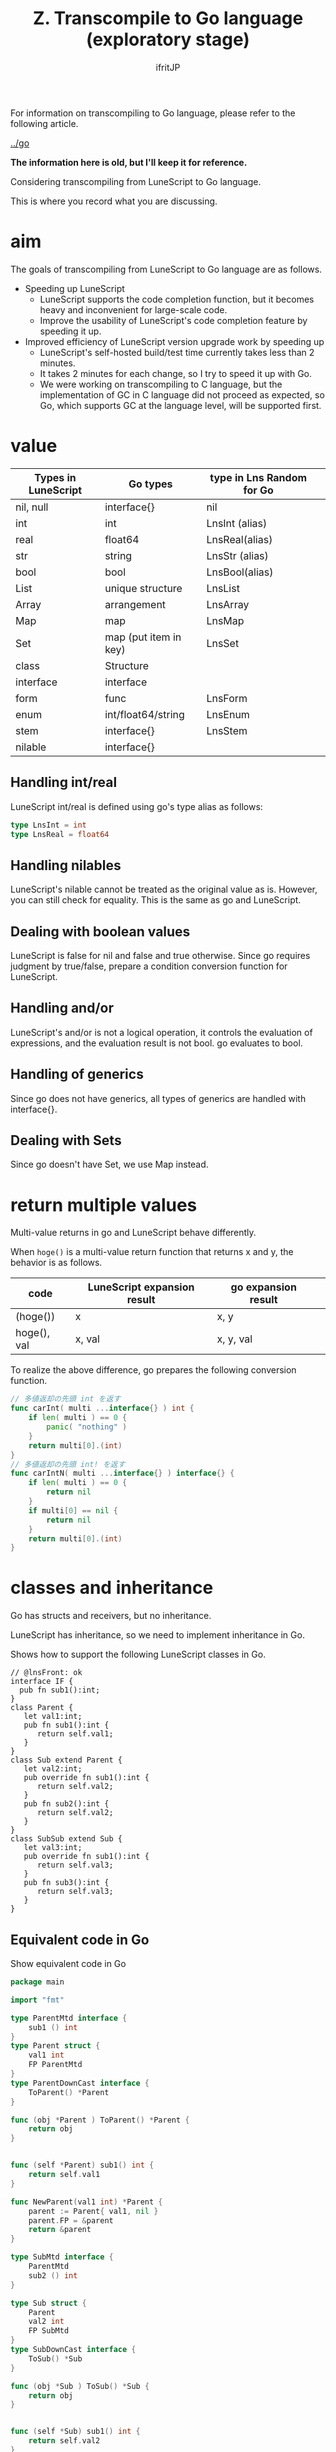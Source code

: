 #+TITLE: Z. Transcompile to Go language (exploratory stage)
# -*- coding:utf-8 -*-
#+AUTHOR: ifritJP
#+STARTUP: nofold
#+OPTIONS: ^:{}
#+HTML_HEAD: <link rel="stylesheet" type="text/css" href="org-mode-document.css" />

For information on transcompiling to Go language, please refer to the following article.

[[../go]]

*The information here is old, but I'll keep it for reference.*

Considering transcompiling from LuneScript to Go language.

This is where you record what you are discussing.


* aim

The goals of transcompiling from LuneScript to Go language are as follows.
- Speeding up LuneScript
  - LuneScript supports the code completion function, but it becomes heavy and inconvenient for large-scale code.
  - Improve the usability of LuneScript's code completion feature by speeding it up.
- Improved efficiency of LuneScript version upgrade work by speeding up
  - LuneScript's self-hosted build/test time currently takes less than 2 minutes.
  - It takes 2 minutes for each change, so I try to speed it up with Go.
  - We were working on transcompiling to C language, but the implementation of GC in C language did not proceed as expected, so Go, which supports GC at the language level, will be supported first.


* value
|-|-|-|
| Types in LuneScript | Go types | type in Lns Random for Go | 
|-+-+-|
| nil, null | interface{} | nil | 
| int | int | LnsInt (alias) | 
| real | float64 | LnsReal(alias) | 
| str | string | LnsStr (alias) | 
| bool | bool | LnsBool(alias) | 
| List | unique structure | LnsList | 
| Array | arrangement | LnsArray | 
| Map | map | LnsMap | 
| Set | map (put item in key) | LnsSet | 
| class | Structure | 
| interface | interface | 
| form | func | LnsForm | 
| enum | int/float64/string | LnsEnum | 
| stem | interface{} | LnsStem | 
| nilable | interface{} | 


** Handling int/real

LuneScript int/real is defined using go's type alias as follows:
#+BEGIN_SRC go
type LnsInt = int
type LnsReal = float64
#+END_SRC



** Handling nilables

LuneScript's nilable cannot be treated as the original value as is. However, you can still check for equality. This is the same as go and LuneScript.


** Dealing with boolean values

LuneScript is false for nil and false and true otherwise. Since go requires judgment by true/false, prepare a condition conversion function for LuneScript.


** Handling and/or

LuneScript's and/or is not a logical operation, it controls the evaluation of expressions, and the evaluation result is not bool. go evaluates to bool.


** Handling of generics

Since go does not have generics, all types of generics are handled with interface{}.


** Dealing with Sets

Since go doesn't have Set, we use Map instead.


* return multiple values

Multi-value returns in go and LuneScript behave differently.

When =hoge()= is a multi-value return function that returns x and y, the behavior is as follows.
|-|-|-|
| code | LuneScript expansion result | go expansion result | 
|-+-+-|
| (hoge()) | x | x, y | 
| hoge(), val | x, val | x, y, val | 

To realize the above difference, go prepares the following conversion function.
#+BEGIN_SRC go
// 多値返却の先頭 int を返す
func carInt( multi ...interface{} ) int {
    if len( multi ) == 0 {
        panic( "nothing" )
    }
    return multi[0].(int)
}
// 多値返却の先頭 int! を返す
func carIntN( multi ...interface{} ) interface{} {
    if len( multi ) == 0 {
        return nil
    }
    if multi[0] == nil {
        return nil
    }
    return multi[0].(int)
}
#+END_SRC



* classes and inheritance

Go has structs and receivers, but no inheritance.

LuneScript has inheritance, so we need to implement inheritance in Go.

Shows how to support the following LuneScript classes in Go.
#+BEGIN_SRC lns
// @lnsFront: ok
interface IF {
  pub fn sub1():int;
}
class Parent {
   let val1:int;
   pub fn sub1():int {
      return self.val1;
   }
}
class Sub extend Parent {
   let val2:int;
   pub override fn sub1():int {
      return self.val2;
   }
   pub fn sub2():int {
      return self.val2;
   }
}
class SubSub extend Sub {
   let val3:int;
   pub override fn sub1():int {
      return self.val3;
   }
   pub fn sub3():int {
      return self.val3;
   }
}
#+END_SRC



** Equivalent code in Go

Show equivalent code in Go
#+BEGIN_SRC go
package main

import "fmt"

type ParentMtd interface {
    sub1 () int
}
type Parent struct {
    val1 int
    FP ParentMtd
}
type ParentDownCast interface {
    ToParent() *Parent
}

func (obj *Parent ) ToParent() *Parent {
    return obj
}


func (self *Parent) sub1() int {
    return self.val1
}

func NewParent(val1 int) *Parent {
    parent := Parent{ val1, nil }
    parent.FP = &parent
    return &parent
}

type SubMtd interface {
    ParentMtd
    sub2 () int
}

type Sub struct {
    Parent
    val2 int
    FP SubMtd
}
type SubDownCast interface {
    ToSub() *Sub
}

func (obj *Sub ) ToSub() *Sub {
    return obj
}


func (self *Sub) sub1() int {
    return self.val2
}
func (self *Sub) sub2() int {
    return self.val2
}

func newSub(val1,val2 int) *Sub {
    sub := Sub{ Parent{ val1, nil }, val2, nil }
    sub.Parent.FP = &sub
    sub.FP = &sub
    return &sub
}


type SubSubMtd interface {
    SubMtd
    sub3 () int
}

type SubSub struct {
    Sub
    val3 int
    FP SubSubMtd
}
type SubSubDownCast interface {
    ToSubSub() *SubSub
}

func (obj *SubSub ) ToSubSub() *SubSub {
    return obj
}
func (obj *SubSub ) ToSub() *Sub {
    return &obj.Sub
}

func (self *SubSub) sub1() int {
    return self.val3
}
func (self *SubSub) sub2() int {
    return self.Sub.sub2()
}
func (self *SubSub) sub3() int {
    return self.val3
}


func newSubSub(val1,val2,val3 int) *SubSub {
    subsub := SubSub{ Sub{ Parent{ val1, nil }, val2, nil }, val3, nil }
    subsub.Parent.FP = &subsub
    subsub.Sub.FP = &subsub
    subsub.FP = &subsub
    return &subsub
}

func testParent( obj *Parent ) {
    fmt.Println( obj.FP.sub1() )
}

func testSub( mess string, obj *Sub ) {
    fmt.Println( mess, obj.FP.sub1(), obj.FP.sub2() )
}

func testCast( obj *Parent ) {
    cast, ok := obj.FP.(SubDownCast)
    if ok {
        testSub( "cast", cast.ToSub() )
    } else {
        fmt.Println( "cast NG" )
    }
    
}

func Lns_init() {
    subsub := newSubSub( 1, 2, 3 )
    fmt.Println( subsub.val1, subsub.val2, subsub.val3 )
    fmt.Println( subsub.FP.sub1(), subsub.FP.sub2(), subsub.FP.sub3() )
    testSub( "subsub.Sub", &subsub.Sub )
    testParent( &subsub.Parent )
    testCast( &subsub.Parent )

    sub := newSub( 1, 2 )
    testSub( "sub", sub )
    testParent( &sub.Parent )
    testCast( &sub.Parent )

    testCast( NewParent( 1 ) )
}
#+END_SRC



** Inheritance implementation method


*** Parent class

First, we will explain the Parent class.
#+BEGIN_SRC lns
// @lnsFront: ok
class Parent {
   let val1:int;
   pub fn sub1():int {
      return self.val1;
   }
}
#+END_SRC



**** data structure

Define the following structure and interface to represent the Parent class.
#+BEGIN_SRC go
type ParentMtd interface {
    sub1 () int
}
type Parent struct {
    val1 int
    FP ParentMtd
}
type ParentDownCast interface {
    ToParent() *Parent
}
func (obj *Parent ) ToParent() *Parent {
    return obj
}
#+END_SRC

- The ParentMtd interface is responsible for
  - Define a method in the Parent class
  - Express the morphism of the Parent class
- A Parent struct has a member and a ParentMtd
- ParentDownCast is defined per class for downcasting


**** method

Define the following receiver function to represent the method of the Parent class.
#+BEGIN_SRC go
func (self *Parent) sub1() int {
    return self.val1
}
#+END_SRC



**** constructor

Define the following as a constructor of Parent class.
#+BEGIN_SRC go
func NewParent(val1 int) *Parent {
    super := &Parent{ val1, nil }
    super.FP = super
    return super
}
#+END_SRC


This constructor does the following:
- member initialization
- FP settings


**** How to use the Parent class

Parent is used like this:
#+BEGIN_SRC go
parent := NewParent( 1 )
print( parent.FP.sub1() )
#+END_SRC


When calling a method, always call it through the FP interface.


*** Sub class

Describe the Sub class.
#+BEGIN_SRC lns
// @lnsFront: skip
class Sub extend Parent {
   let val2:int;
   pub override fn sub1():int {
      return self.val2;
   }
   pub fn sub2():int {
      return self.val2;
   }
}
#+END_SRC



**** data structure

Define the following structure and interface to represent the Sub class.
#+BEGIN_SRC go
type SubMtd interface {
    ParentMtd
    sub2 () int
}
type Sub struct {
    Parent
    val2 int
    FP SubMtd
}
type SubDownCast interface {
    ToSub() *Sub
}
func (obj *Sub ) ToSub() *Sub {
    return obj
}
func (obj *Sub ) ToParent() *Parent {
    return &obj.Parent
}
#+END_SRC

- The SubMtd interface declares the methods defined in Sub.
  - Do not include Parent methods
- The Sub structure declares the data of the Parent structure and the members defined in Sub.


**** method

Define the following receiver function to represent the method of the Sub class.
#+BEGIN_SRC go
func (self *Sub) sub1() int {
    return self.val2
}
func (self *Sub) sub2() int {
    return self.val2
}
#+END_SRC



**** constructor

Define the following as a constructor of Sub class.
#+BEGIN_SRC go
func newSub(val1,val2 int) *Sub {
    sub := &Sub{ Parent{ val1, nil }, val2, nil }
    sub.Parent.FP = sub
    sub.FP = sub
    return sub
}
#+END_SRC


This constructor does the following:
- member initialization
- FP settings
  - FP of super is also set here
  - Set the FP of this super to &sub instead of &super to achieve polymorphism


*** SubSub class

Describe the SubSub class.
#+BEGIN_SRC lns
// @lnsFront: skip
class SubSub extend Sub {
   let val3:int;
   pub override fn sub1():int {
      return self.val3;
   }
   pub fn sub3():int {
      return self.val3;
   }
}
#+END_SRC



**** data structure

Define the following structure and interface to represent the SubSub class.
#+BEGIN_SRC go
type SubSubMtd interface {
    SubMtd
    sub3 () int
}

type SubSub struct {
    Sub
    val3 int
    FP SubSubMtd
}
type SubSubDownCast interface {
    ToSubSub() *SubSub
}
func (obj *SubSub ) ToSubSub() *SubSub {
    return obj
}
func (obj *SubSub ) ToSub() *Sub {
    return &obj.Sub
}
func (obj *SubSub ) ToParent() *Parent {
    return &obj.Parent
}
#+END_SRC

- The SubSubMtd interface declares the methods defined by SubSub.
  - Do not include Sub methods
- The SubSub structure declares the data of the Sub structure and the members defined by SubSub.


**** method

Define the following receiver function to represent the methods of the SubSub class.
#+BEGIN_SRC go
func (self *SubSub) sub1() int {
    return self.val3
}
func (self *SubSub) sub2() int {
    return self.Sub.sub2()
}
func (self *SubSub) sub3() int {
    return self.val3
}
#+END_SRC



***** Method definition without overriding

It should be noted that the sub2() method calls =self.Sub.sub2()=.

The SubSub class does not override the sub2 method. In other words, the sub2 method of SubSub uses the method of the Sub class. So we are calling the Sub.sub2 method.


**** constructor

Define the following as a constructor of SubSub class.
#+BEGIN_SRC go
func newSubSub(val1,val2,val3 int) *SubSub {
    subsub := &SubSub{ Sub{ Parent{ val1, nil }, val2, nil }, val3, nil }
    subsub.Parent.FP = subsub
    subsub.Sub.FP = subsub
    subsub.FP = subsub
    return subsub
}
#+END_SRC


This constructor does the following:
- member initialization
- FP settings
  - Also set the FP of Parent and Sub here
  - Implement polymorphism by setting &subsub to FP of Parent and Sub


*** IF interface
#+BEGIN_SRC lns
// @lnsFront: ok
interface IF {
  pub fn sub1():int;
}
#+END_SRC



**** data structure

LuneScript's interface uses Go's interface as it is.
#+BEGIN_SRC go
interface IF {
  pub fn sub1():int;
}
#+END_SRC



*** method call

To call a method of the Parent class, do the following:
#+BEGIN_SRC go
func test(parent *Parent) int {
  print( parent.FP.sub1() )
  print( parent.sub1() )
}  
#+END_SRC



**** Difference between parent.FP.sub1() and parent.sub1()

There are two patterns for method calls:
- parent.FP.sub1()
  - Method calls that support polymorphism
- parent.sub1()
  - Method call defined in Parent class
    - No support for polymorphism


**** overhead
- Method calls that support polymorphism have a large overhead.
- Method calls that support polymorphism should be limited to cases where polymorphism is necessary.
- Whether or not polymorphism is required is currently not defined in LuneScript.
  - It is necessary to introduce final declarations for classes and methods so that polymorphism can be clearly stated.


*** up-cast / down-cast
- up-cast is achieved by accessing the embedded pointer
  - up-casting to an interface uses the interface type held by the object
- A down-cast implements an interface with a type assertion.
  - Define a DownCast interface for each class, cast to that interface, and then execute the cast function to the target class
#+BEGIN_SRC go
var ifObj IF = obj.FP // インタフェースをセットする
parent := &obj.Parent // アップキャスト
(parent.FP.(SubDownCast)).ToSub() // obj を Sub にダウンキャストする
#+END_SRC



** Summary of Classes
- Declare an interface that defines the methods of the class
  - Embed the interface of the method defined in the Super class
#+BEGIN_SRC go
type TestMtd interface {
    SuperMtd
    method() int
}
#+END_SRC

- Declare a struct to hold the members of the class and the above interface
  - Inheritance embeds the inheriting type
#+BEGIN_SRC go
type Test struct {
    Super
    val int
    FP TestMtd
}
#+END_SRC

- Define interface for downcast
#+BEGIN_SRC go
type TestDownCast interface {
    ToTest() *Test
}
#+END_SRC

- Define a method for downcasting
  - This method declares everything for the Super class
#+BEGIN_SRC go
func (obj *SubSub) ToSub() *Sub {
    return &obj.Sub
}
#+END_SRC

- Declare receivers that define the behavior of the methods of the class
  - Declare the receiver including the methods of the Super class
  - A non-overridden function calls the method of the struct that defines it
#+BEGIN_SRC go
func (self *Test) method() int {
    return self.super.method()
}
#+END_SRC

- Initialize members and interface FP in the constructor
  - interface initializes including the interface FP of the Super class
- Method calls are called via interface FP
  - Method calls without polymorphism call the struct's methods directly
#+BEGIN_SRC go
obj.FP.method() // ポリモーフィズム有効
obj.method()    // ポリモーフィズム無効
#+END_SRC

- up-casting is accomplished by accessing the member's Super class pointer
  - up-casting to an interface uses the interface type held by the object
- down-cast implements an interface with a type assertion and an interface for downcasting.
#+BEGIN_SRC go
var ifObj IF = obj.FP // インタフェースをセットする
super := &obj.super // アップキャスト
(parent.FP.(SubDownCast)).ToSub() // obj を Sub にダウンキャストする
#+END_SRC

- The interface uses Go's interface as it is
  - Use interface FP when up-casting from a class object to an interface


* symbol name

Symbol names in LuneScript and go differ significantly in the following ways.
- namespace
  - LuneScript is in the same file (module)
  - go is in the same directory (package)
- Public/private control method
  - LuneScript is controlled by pub/pro etc.
  - go controls the case of the first letter of a symbol
This difference causes the following problems:
- When defining a symbol sym with the same name in different files FileA.lns and FileB.lns in LuneScript, when converting this to go, if you define a symbol sym with the same name in FileA.go and FileB.go with the same configuration , the symbol sym will result in a duplicate definition error.
- Symbols defined publicly in lowercase in LuneScript become private in go.
  - Symbols defined privately in uppercase in LuneScript are public in go.
To work around this problem, handle symbol names as follows:

Add the file name to the beginning of the symbol of the function or class that is subject to public/private control. Add G (G for GLOBAL) if it is public, and l (l for local) if it is private.

In other words, if you convert the following LuneScript source to go,
#+BEGIN_SRC lns
// @lnsFront: ok
fn func() {
}
pub class Class {
   let val1:int;
   pub let val2:int;
}
#+END_SRC


The relationship between LuneScript and go symbols is as follows.
|-|-|-|
| public/private | lns | go | 
|-+-+-|
| private | func | lfile_func | 
| Release | Class | Gfile_Class | 
| private | val1 | lval1 | 
| Release | val2 | Gval2 | 

Arguments and local variables are basically converted as they are because there is no difference in scope between LuneScript and go.


* Lua VM

In the current LuneScript, Lua VM is used during Macro expansion. There are two ways to use the Lua VM with Go:
- Use gopher-lua, a port of Lua to Go
- use liblua
Using gopher-lua makes dealing with the Lua VM easier, but it has the following limitations:
- Lua VM version becomes Lua5.1
- Slow compared to liblua
  - According to the information on the official Wiki (<https://github.com/yuin/gopher-lua/wiki/Benchmarks>), the execution time of fib(35) is next.
    - lua5.1.4 :: 1.71sec
    - Gopherlua :: 5.40sec
From the above, the LuneScript transcompiler uses liblua.


** cgo

Use cgo to use liblua from Go.

cgo is a package for calling C language libraries from Go.

The C code written in the comment before import "C" is parsed and expanded into a C package so that it can be accessed by Go, like this:
#+BEGIN_SRC go
// #include <stdlib.h>
// #cgo CFLAGS: -I/usr/include/lua
// #cgo LDFLAGS: -ldl -lm -llua
// #include <lauxlib.h>
// #include <lualib.h>
import "C"

import "unsafe"

// lua のコードを実行する
func lua_runScript( script string ) {
    var vm * C.lua_State = C.luaL_newstate()
    if vm == nil {
        return
    }
    defer C.lua_close( vm )
    
    C.luaL_openlibs( vm )

    block := C.CString( script )
    defer C.free( unsafe.Pointer( block ) )
    
    C.luaL_loadstring( vm, block )
    C.lua_pcallk( vm, 0, C.LUA_MULTRET, 0, 0, nil )
}

func main() {
   lua_runScript( "print( 'hello world' )" )
}
#+END_SRC


*Since cgo does not support #define macro functions, functions with macro definitions such as the following must be expanded and processed by yourself.*
#+BEGIN_SRC c
#define luaL_dostring(L, s) \
	(luaL_loadstring(L, s) || lua_pcall(L, 0, LUA_MULTRET, 0))
#+END_SRC

